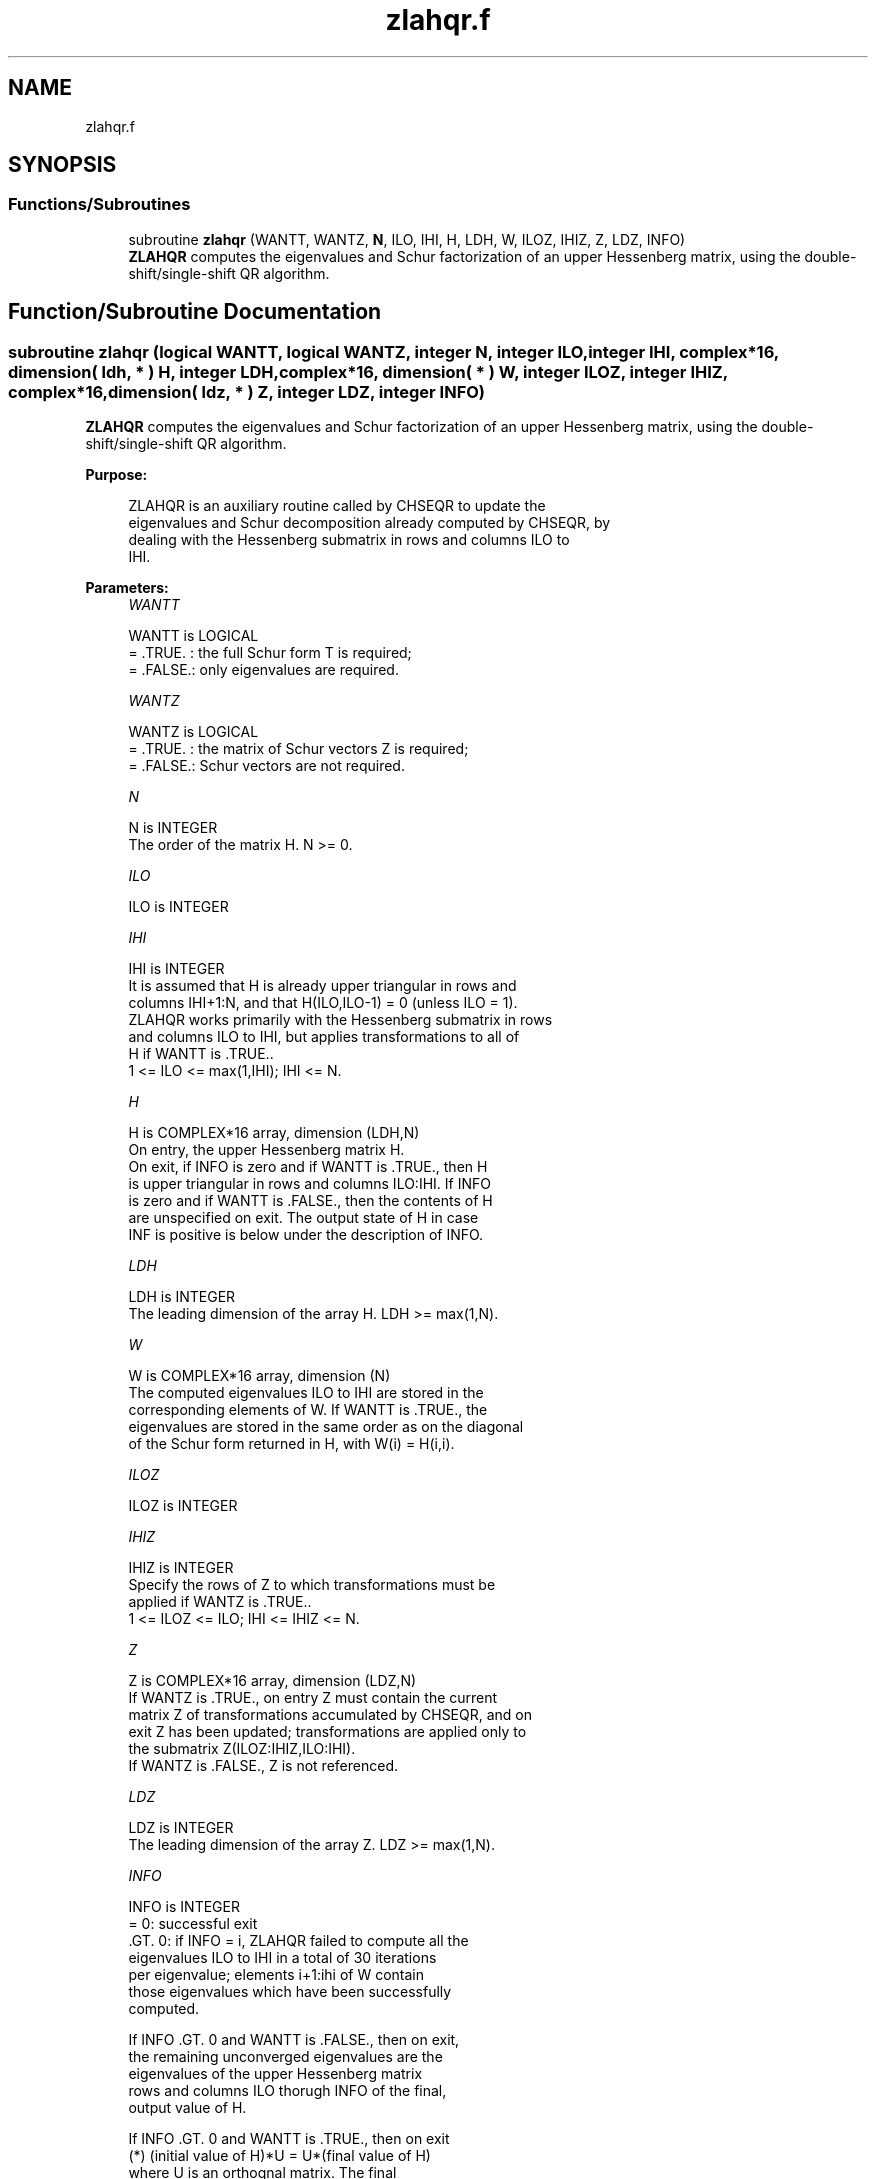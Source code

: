 .TH "zlahqr.f" 3 "Tue Nov 14 2017" "Version 3.8.0" "LAPACK" \" -*- nroff -*-
.ad l
.nh
.SH NAME
zlahqr.f
.SH SYNOPSIS
.br
.PP
.SS "Functions/Subroutines"

.in +1c
.ti -1c
.RI "subroutine \fBzlahqr\fP (WANTT, WANTZ, \fBN\fP, ILO, IHI, H, LDH, W, ILOZ, IHIZ, Z, LDZ, INFO)"
.br
.RI "\fBZLAHQR\fP computes the eigenvalues and Schur factorization of an upper Hessenberg matrix, using the double-shift/single-shift QR algorithm\&. "
.in -1c
.SH "Function/Subroutine Documentation"
.PP 
.SS "subroutine zlahqr (logical WANTT, logical WANTZ, integer N, integer ILO, integer IHI, complex*16, dimension( ldh, * ) H, integer LDH, complex*16, dimension( * ) W, integer ILOZ, integer IHIZ, complex*16, dimension( ldz, * ) Z, integer LDZ, integer INFO)"

.PP
\fBZLAHQR\fP computes the eigenvalues and Schur factorization of an upper Hessenberg matrix, using the double-shift/single-shift QR algorithm\&.  
.PP
\fBPurpose: \fP
.RS 4

.PP
.nf
    ZLAHQR is an auxiliary routine called by CHSEQR to update the
    eigenvalues and Schur decomposition already computed by CHSEQR, by
    dealing with the Hessenberg submatrix in rows and columns ILO to
    IHI.
.fi
.PP
 
.RE
.PP
\fBParameters:\fP
.RS 4
\fIWANTT\fP 
.PP
.nf
          WANTT is LOGICAL
          = .TRUE. : the full Schur form T is required;
          = .FALSE.: only eigenvalues are required.
.fi
.PP
.br
\fIWANTZ\fP 
.PP
.nf
          WANTZ is LOGICAL
          = .TRUE. : the matrix of Schur vectors Z is required;
          = .FALSE.: Schur vectors are not required.
.fi
.PP
.br
\fIN\fP 
.PP
.nf
          N is INTEGER
          The order of the matrix H.  N >= 0.
.fi
.PP
.br
\fIILO\fP 
.PP
.nf
          ILO is INTEGER
.fi
.PP
.br
\fIIHI\fP 
.PP
.nf
          IHI is INTEGER
          It is assumed that H is already upper triangular in rows and
          columns IHI+1:N, and that H(ILO,ILO-1) = 0 (unless ILO = 1).
          ZLAHQR works primarily with the Hessenberg submatrix in rows
          and columns ILO to IHI, but applies transformations to all of
          H if WANTT is .TRUE..
          1 <= ILO <= max(1,IHI); IHI <= N.
.fi
.PP
.br
\fIH\fP 
.PP
.nf
          H is COMPLEX*16 array, dimension (LDH,N)
          On entry, the upper Hessenberg matrix H.
          On exit, if INFO is zero and if WANTT is .TRUE., then H
          is upper triangular in rows and columns ILO:IHI.  If INFO
          is zero and if WANTT is .FALSE., then the contents of H
          are unspecified on exit.  The output state of H in case
          INF is positive is below under the description of INFO.
.fi
.PP
.br
\fILDH\fP 
.PP
.nf
          LDH is INTEGER
          The leading dimension of the array H. LDH >= max(1,N).
.fi
.PP
.br
\fIW\fP 
.PP
.nf
          W is COMPLEX*16 array, dimension (N)
          The computed eigenvalues ILO to IHI are stored in the
          corresponding elements of W. If WANTT is .TRUE., the
          eigenvalues are stored in the same order as on the diagonal
          of the Schur form returned in H, with W(i) = H(i,i).
.fi
.PP
.br
\fIILOZ\fP 
.PP
.nf
          ILOZ is INTEGER
.fi
.PP
.br
\fIIHIZ\fP 
.PP
.nf
          IHIZ is INTEGER
          Specify the rows of Z to which transformations must be
          applied if WANTZ is .TRUE..
          1 <= ILOZ <= ILO; IHI <= IHIZ <= N.
.fi
.PP
.br
\fIZ\fP 
.PP
.nf
          Z is COMPLEX*16 array, dimension (LDZ,N)
          If WANTZ is .TRUE., on entry Z must contain the current
          matrix Z of transformations accumulated by CHSEQR, and on
          exit Z has been updated; transformations are applied only to
          the submatrix Z(ILOZ:IHIZ,ILO:IHI).
          If WANTZ is .FALSE., Z is not referenced.
.fi
.PP
.br
\fILDZ\fP 
.PP
.nf
          LDZ is INTEGER
          The leading dimension of the array Z. LDZ >= max(1,N).
.fi
.PP
.br
\fIINFO\fP 
.PP
.nf
          INFO is INTEGER
           =   0: successful exit
          .GT. 0: if INFO = i, ZLAHQR failed to compute all the
                  eigenvalues ILO to IHI in a total of 30 iterations
                  per eigenvalue; elements i+1:ihi of W contain
                  those eigenvalues which have been successfully
                  computed.

                  If INFO .GT. 0 and WANTT is .FALSE., then on exit,
                  the remaining unconverged eigenvalues are the
                  eigenvalues of the upper Hessenberg matrix
                  rows and columns ILO thorugh INFO of the final,
                  output value of H.

                  If INFO .GT. 0 and WANTT is .TRUE., then on exit
          (*)       (initial value of H)*U  = U*(final value of H)
                  where U is an orthognal matrix.    The final
                  value of H is upper Hessenberg and triangular in
                  rows and columns INFO+1 through IHI.

                  If INFO .GT. 0 and WANTZ is .TRUE., then on exit
                      (final value of Z)  = (initial value of Z)*U
                  where U is the orthogonal matrix in (*)
                  (regardless of the value of WANTT.)
.fi
.PP
 
.RE
.PP
\fBAuthor:\fP
.RS 4
Univ\&. of Tennessee 
.PP
Univ\&. of California Berkeley 
.PP
Univ\&. of Colorado Denver 
.PP
NAG Ltd\&. 
.RE
.PP
\fBDate:\fP
.RS 4
December 2016 
.RE
.PP
\fBContributors: \fP
.RS 4

.PP
.nf
     02-96 Based on modifications by
     David Day, Sandia National Laboratory, USA

     12-04 Further modifications by
     Ralph Byers, University of Kansas, USA
     This is a modified version of ZLAHQR from LAPACK version 3.0.
     It is (1) more robust against overflow and underflow and
     (2) adopts the more conservative Ahues & Tisseur stopping
     criterion (LAWN 122, 1997).
.fi
.PP
 
.RE
.PP

.PP
Definition at line 197 of file zlahqr\&.f\&.
.SH "Author"
.PP 
Generated automatically by Doxygen for LAPACK from the source code\&.
